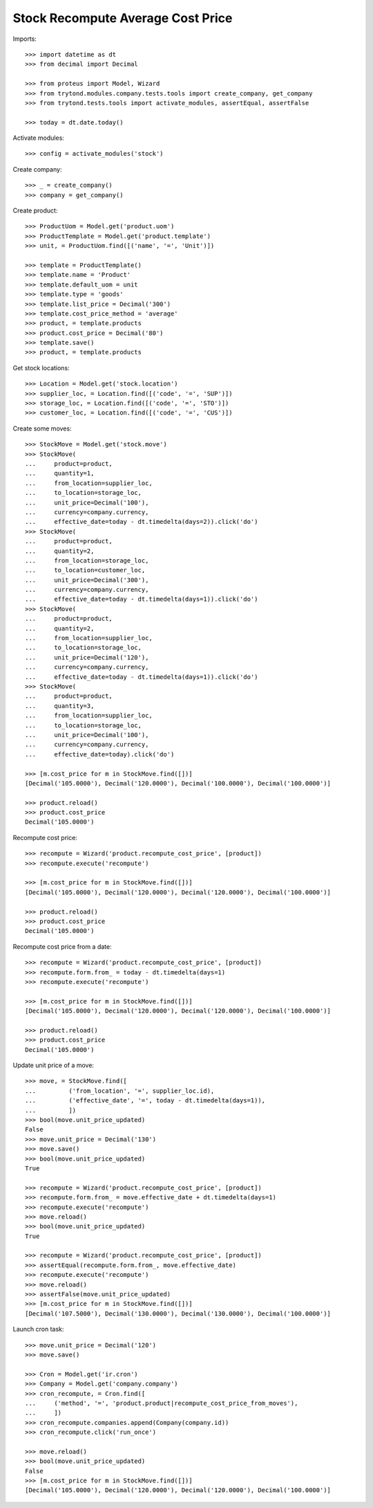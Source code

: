 ==================================
Stock Recompute Average Cost Price
==================================

Imports::

    >>> import datetime as dt
    >>> from decimal import Decimal

    >>> from proteus import Model, Wizard
    >>> from trytond.modules.company.tests.tools import create_company, get_company
    >>> from trytond.tests.tools import activate_modules, assertEqual, assertFalse

    >>> today = dt.date.today()

Activate modules::

    >>> config = activate_modules('stock')

Create company::

    >>> _ = create_company()
    >>> company = get_company()

Create product::

    >>> ProductUom = Model.get('product.uom')
    >>> ProductTemplate = Model.get('product.template')
    >>> unit, = ProductUom.find([('name', '=', 'Unit')])

    >>> template = ProductTemplate()
    >>> template.name = 'Product'
    >>> template.default_uom = unit
    >>> template.type = 'goods'
    >>> template.list_price = Decimal('300')
    >>> template.cost_price_method = 'average'
    >>> product, = template.products
    >>> product.cost_price = Decimal('80')
    >>> template.save()
    >>> product, = template.products

Get stock locations::

    >>> Location = Model.get('stock.location')
    >>> supplier_loc, = Location.find([('code', '=', 'SUP')])
    >>> storage_loc, = Location.find([('code', '=', 'STO')])
    >>> customer_loc, = Location.find([('code', '=', 'CUS')])

Create some moves::

    >>> StockMove = Model.get('stock.move')
    >>> StockMove(
    ...     product=product,
    ...     quantity=1,
    ...     from_location=supplier_loc,
    ...     to_location=storage_loc,
    ...     unit_price=Decimal('100'),
    ...     currency=company.currency,
    ...     effective_date=today - dt.timedelta(days=2)).click('do')
    >>> StockMove(
    ...     product=product,
    ...     quantity=2,
    ...     from_location=storage_loc,
    ...     to_location=customer_loc,
    ...     unit_price=Decimal('300'),
    ...     currency=company.currency,
    ...     effective_date=today - dt.timedelta(days=1)).click('do')
    >>> StockMove(
    ...     product=product,
    ...     quantity=2,
    ...     from_location=supplier_loc,
    ...     to_location=storage_loc,
    ...     unit_price=Decimal('120'),
    ...     currency=company.currency,
    ...     effective_date=today - dt.timedelta(days=1)).click('do')
    >>> StockMove(
    ...     product=product,
    ...     quantity=3,
    ...     from_location=supplier_loc,
    ...     to_location=storage_loc,
    ...     unit_price=Decimal('100'),
    ...     currency=company.currency,
    ...     effective_date=today).click('do')

    >>> [m.cost_price for m in StockMove.find([])]
    [Decimal('105.0000'), Decimal('120.0000'), Decimal('100.0000'), Decimal('100.0000')]

    >>> product.reload()
    >>> product.cost_price
    Decimal('105.0000')

Recompute cost price::

    >>> recompute = Wizard('product.recompute_cost_price', [product])
    >>> recompute.execute('recompute')

    >>> [m.cost_price for m in StockMove.find([])]
    [Decimal('105.0000'), Decimal('120.0000'), Decimal('120.0000'), Decimal('100.0000')]

    >>> product.reload()
    >>> product.cost_price
    Decimal('105.0000')

Recompute cost price from a date::

    >>> recompute = Wizard('product.recompute_cost_price', [product])
    >>> recompute.form.from_ = today - dt.timedelta(days=1)
    >>> recompute.execute('recompute')

    >>> [m.cost_price for m in StockMove.find([])]
    [Decimal('105.0000'), Decimal('120.0000'), Decimal('120.0000'), Decimal('100.0000')]

    >>> product.reload()
    >>> product.cost_price
    Decimal('105.0000')

Update unit price of a move::

    >>> move, = StockMove.find([
    ...         ('from_location', '=', supplier_loc.id),
    ...         ('effective_date', '=', today - dt.timedelta(days=1)),
    ...         ])
    >>> bool(move.unit_price_updated)
    False
    >>> move.unit_price = Decimal('130')
    >>> move.save()
    >>> bool(move.unit_price_updated)
    True

    >>> recompute = Wizard('product.recompute_cost_price', [product])
    >>> recompute.form.from_ = move.effective_date + dt.timedelta(days=1)
    >>> recompute.execute('recompute')
    >>> move.reload()
    >>> bool(move.unit_price_updated)
    True

    >>> recompute = Wizard('product.recompute_cost_price', [product])
    >>> assertEqual(recompute.form.from_, move.effective_date)
    >>> recompute.execute('recompute')
    >>> move.reload()
    >>> assertFalse(move.unit_price_updated)
    >>> [m.cost_price for m in StockMove.find([])]
    [Decimal('107.5000'), Decimal('130.0000'), Decimal('130.0000'), Decimal('100.0000')]

Launch cron task::

    >>> move.unit_price = Decimal('120')
    >>> move.save()

    >>> Cron = Model.get('ir.cron')
    >>> Company = Model.get('company.company')
    >>> cron_recompute, = Cron.find([
    ...     ('method', '=', 'product.product|recompute_cost_price_from_moves'),
    ...     ])
    >>> cron_recompute.companies.append(Company(company.id))
    >>> cron_recompute.click('run_once')

    >>> move.reload()
    >>> bool(move.unit_price_updated)
    False
    >>> [m.cost_price for m in StockMove.find([])]
    [Decimal('105.0000'), Decimal('120.0000'), Decimal('120.0000'), Decimal('100.0000')]
